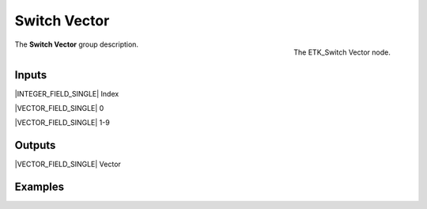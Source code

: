 .. index:: Utilities; Switch Vector
.. _etk-utilities-switch_vector:

**************
 Switch Vector
**************

.. figure:: /images/nodes-switch_vector.png
   :align: right

   The ETK_Switch Vector node.

The **Switch Vector** group description.


Inputs
=======

|INTEGER_FIELD_SINGLE| Index

|VECTOR_FIELD_SINGLE| 0

|VECTOR_FIELD_SINGLE| 1-9


Outputs
========

|VECTOR_FIELD_SINGLE| Vector


Examples
========

.. todo:: Add example for ETK_Switch Vector
